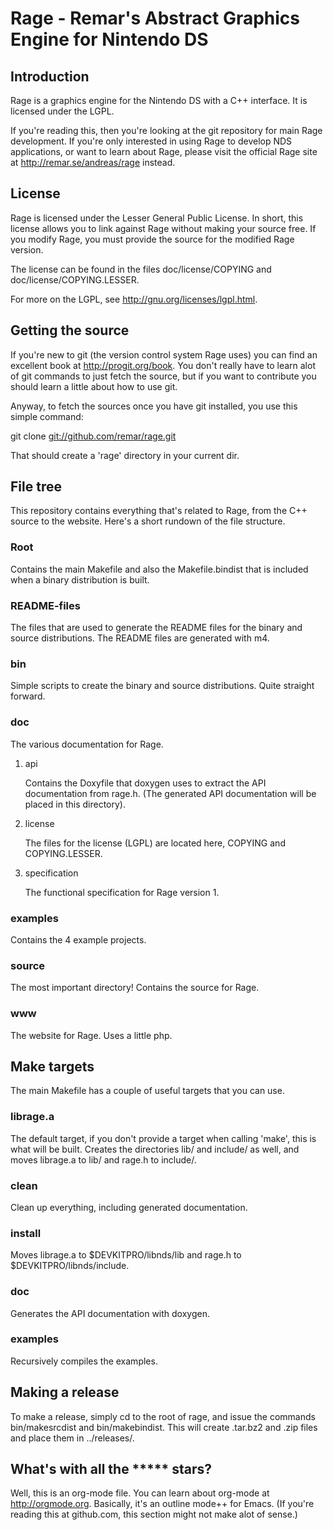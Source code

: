 * Rage - Remar's Abstract Graphics Engine for Nintendo DS
** Introduction
   Rage is a graphics engine for the Nintendo DS with a C++
   interface. It is licensed under the LGPL.

   If you're reading this, then you're looking at the git repository
   for main Rage development. If you're only interested in using Rage
   to develop NDS applications, or want to learn about Rage, please
   visit the official Rage site at <http://remar.se/andreas/rage>
   instead.
** License
   Rage is licensed under the Lesser General Public License. In short,
   this license allows you to link against Rage without making your
   source free. If you modify Rage, you must provide the source for
   the modified Rage version.

   The license can be found in the files doc/license/COPYING and
   doc/license/COPYING.LESSER.

   For more on the LGPL, see <http://gnu.org/licenses/lgpl.html>.
** Getting the source
   If you're new to git (the version control system Rage uses) you can
   find an excellent book at <http://progit.org/book>. You don't
   really have to learn alot of git commands to just fetch the source,
   but if you want to contribute you should learn a little about how
   to use git.

   Anyway, to fetch the sources once you have git installed, you use
   this simple command:

   git clone git://github.com/remar/rage.git

   That should create a 'rage' directory in your current dir.
** File tree
   This repository contains everything that's related to Rage, from
   the C++ source to the website. Here's a short rundown of the file
   structure.
*** Root
    Contains the main Makefile and also the Makefile.bindist that is
    included when a binary distribution is built.
*** README-files
    The files that are used to generate the README files for the
    binary and source distributions. The README files are generated
    with m4.
*** bin
    Simple scripts to create the binary and source
    distributions. Quite straight forward.
*** doc
    The various documentation for Rage.
**** api
     Contains the Doxyfile that doxygen uses to extract the API
     documentation from rage.h. (The generated API documentation will
     be placed in this directory).
**** license
     The files for the license (LGPL) are located here, COPYING and
     COPYING.LESSER.
**** specification
     The functional specification for Rage version 1.
*** examples
    Contains the 4 example projects.
*** source
    The most important directory! Contains the source for Rage.
*** www
    The website for Rage. Uses a little php.
** Make targets
   The main Makefile has a couple of useful targets that you can use.
*** librage.a
    The default target, if you don't provide a target when calling
    'make', this is what will be built. Creates the directories lib/
    and include/ as well, and moves librage.a to lib/ and rage.h to
    include/.
*** clean
    Clean up everything, including generated documentation.
*** install
    Moves librage.a to $DEVKITPRO/libnds/lib and rage.h to
    $DEVKITPRO/libnds/include.
*** doc
    Generates the API documentation with doxygen.
*** examples
    Recursively compiles the examples.
** Making a release
   To make a release, simply cd to the root of rage, and issue the
   commands bin/makesrcdist and bin/makebindist. This will create
   .tar.bz2 and .zip files and place them in ../releases/.
** What's with all the ******* stars?
   Well, this is an org-mode file. You can learn about org-mode at
   <http://orgmode.org>. Basically, it's an outline mode++ for Emacs.
   (If you're reading this at github.com, this section might not make
   alot of sense.)
